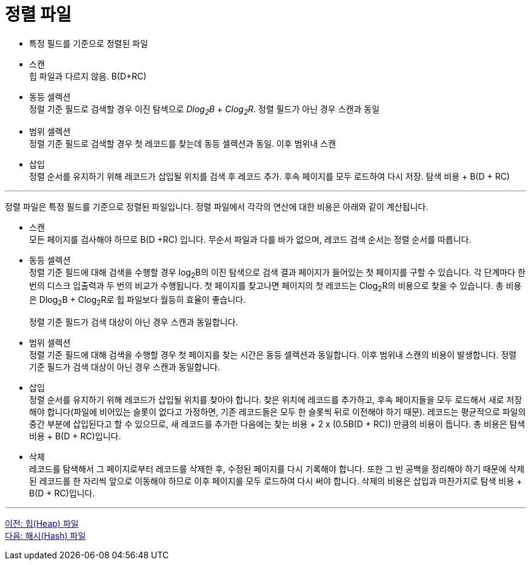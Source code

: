 = 정렬 파일

* 특정 필드를 기준으로 정렬된 파일
* 스캔 +
힙 파일과 다르지 않음. B(D+RC)
* 동등 셀렉션 +
정럴 기준 필드로 검색할 경우 이진 탐색으로 _Dlog~2~B_ + _Clog~2~R_. 정렬 필드가 아닌 경우 스캔과 동일
* 범위 셀렉션 +
정렬 기준 필드로 검색할 경우 첫 레코드를 찾는데 동등 셀렉션과 동일. 이후 범위내 스캔
* 삽입 +
정렬 순서를 유지하기 위해 레코드가 삽입될 위치를 검색 후 레코드 추가. 후속 페이지를 모두 로드하여 다시 저장. 탐색 비용 + B(D + RC)

---

정렬 파일은 특정 필드를 기준으로 정렬된 파일입니다. 정렬 파일에서 각각의 연산에 대한 비용은 아래와 같이 계산됩니다.

* 스캔  +
모든 페이지를 검사해야 하므로 B(D +RC) 입니다. 무순서 파일과 다를 바가 없으며, 레코드 검색 순서는 정렬 순서를 따릅니다.
* 동등 셀렉션 +
정렬 기준 필드에 대해 검색을 수행할 경우 log~2~B의 이진 탐색으로 검색 결과 페이지가 들어있는 첫 페이지를 구할 수 있습니다. 각 단계마다 한 번의 디스크 입출력과 두 번의 비교가 수행됩니다. 첫 페이지를 찾고나면 페이지의 첫 레코드는 Clog~2~R의 비용으로 찾을 수 있습니다. 총 비용은 Dlog~2~B + Clog~2~R로 힙 파일보다 월등히 효율이 좋습니다.
+
정렬 기준 필드가 검색 대상이 아닌 경우 스캔과 동일합니다.
* 범위 셀렉션  +
정렬 기준 필드에 대해 검색을 수행할 경우 첫 페이지를 찾는 시간은 동등 셀렉션과 동일합니다. 이후 범위내 스캔의 비용이 발생합니다.
정렬 기준 필드가 검색 대상이 아닌 경우 스캔과 동일합니다.
* 삽입 +
정렬 순서를 유지하기 위해 레코드가 삽입될 위치를 찾아야 합니다. 찾은 위치에 레코드를 추가하고, 후속 페이지들을 모두 로드해서 새로 저장해야 합니다(파일에 비어있는 슬롯이 없다고 가정하면, 기존 레코드들은 모두 한 슬롯씩 뒤로 이전해야 하기 때문). 레코드는 평균적으로 파일의 중간 부분에 삽입된다고 할 수 있으므로, 새 레코드를 추가한 다음에는 찾는 비용 + 2 x (0.5B(D + RC)) 만큼의 비용이 듭니다. 총 비용은 탐색 비용 + B(D + RC)입니다.
* 삭제 +
레코드를 탐색해서 그 페이지로부터 레코드를 삭제한 후, 수정된 페이지를 다시 기록해야 합니다. 또한 그 빈 공백을 정리해야 하기 때문에 삭제된 레코드를 한 자리씩 앞으로 이동해야 하므로 이후 페이지를 모두 로드하여 다시 써야 합니다. 삭제의 비용은 삽입과 마찬가지로 탐색 비용 + B(D + RC)입니다.

---

link:./05_heap_file.adoc[이전: 힙(Heap) 파일] +
link:./07_hash_file.adoc[다음: 해시(Hash) 파일]